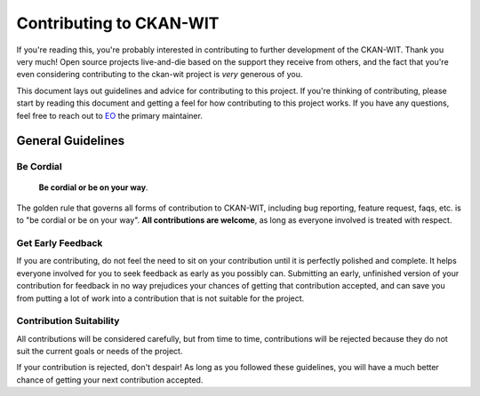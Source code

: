 Contributing to CKAN-WIT
=========================

If you're reading this, you're probably interested in contributing to further development of the CKAN-WIT.
Thank you very much! Open source projects live-and-die based on the support they receive from others, and the fact that you're even considering contributing to the ckan-wit project is *very* generous of you.

This document lays out guidelines and advice for contributing to this project. If you're thinking of contributing, please start by reading this document and getting a feel for how contributing to this project works. If you have any
questions, feel free to reach out to `EO`_ the primary maintainer.

.. _EO: https://github.com/Ethel-Ecc

General Guidelines
------------------

Be Cordial
~~~~~~~~~~

    **Be cordial or be on your way**.

The golden rule that governs all forms of contribution to CKAN-WIT, including bug reporting, feature request, faqs, etc. is to
"be cordial or be on your way". **All contributions are welcome**, as long as everyone involved is treated with respect.

Get Early Feedback
~~~~~~~~~~~~~~~~~~

If you are contributing, do not feel the need to sit on your contribution until it is perfectly polished and complete. It helps everyone involved for you to seek feedback as early as you possibly can. Submitting an early, unfinished version of your contribution for feedback in no way prejudices your chances of getting that contribution accepted, and can save you from putting a lot of work into a contribution that is not suitable for the project.

Contribution Suitability
~~~~~~~~~~~~~~~~~~~~~~~~

All contributions will be considered carefully, but from time to time, contributions will be rejected because they do not suit the
current goals or needs of the project.

If your contribution is rejected, don't despair! As long as you followed these guidelines, you will have a much better chance of getting your next contribution accepted.